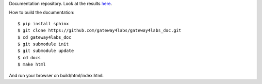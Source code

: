Documentation repository. Look at the results `here <http://gateway4labs.readthedocs.org/en/latest/>`_.

How to build the documentation::

  $ pip install sphinx
  $ git clone https://github.com/gateway4labs/gateway4labs_doc.git
  $ cd gateway4labs_doc
  $ git submodule init
  $ git submodule update
  $ cd docs
  $ make html

And run your browser on build/html/index.html.
